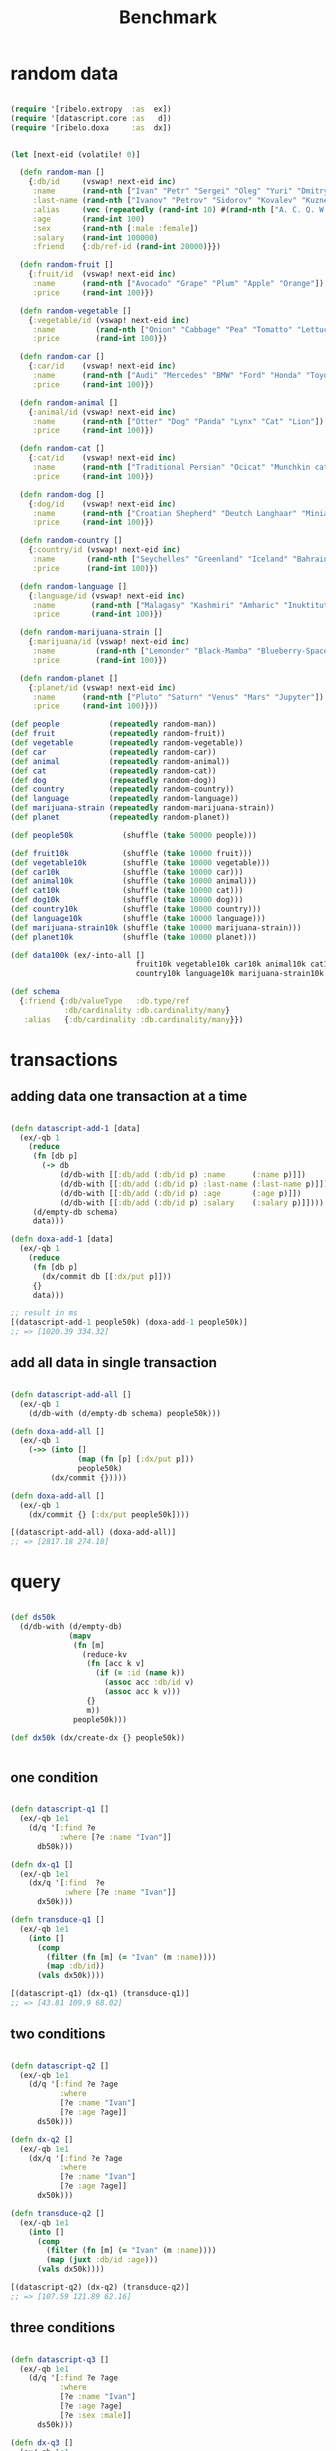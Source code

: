 #+TITLE: Benchmark

* random data

#+begin_src clojure :results silent :exports code

(require '[ribelo.extropy  :as  ex])
(require '[datascript.core :as   d])
(require '[ribelo.doxa     :as  dx])

#+end_src

#+begin_src clojure :results silent :exports code

(let [next-eid (volatile! 0)]

  (defn random-man []
    {:db/id     (vswap! next-eid inc)
     :name      (rand-nth ["Ivan" "Petr" "Sergei" "Oleg" "Yuri" "Dmitry" "Fedor" "Denis"])
     :last-name (rand-nth ["Ivanov" "Petrov" "Sidorov" "Kovalev" "Kuznetsov" "Voronoi"])
     :alias     (vec (repeatedly (rand-int 10) #(rand-nth ["A. C. Q. W." "A. J. Finn" "A.A. Fair" "Aapeli" "Aaron Wolfe" "Abigail Van Buren" "Jeanne Phillips" "Abram Tertz" "Abu Nuwas" "Acton Bell" "Adunis"])))
     :age       (rand-int 100)
     :sex       (rand-nth [:male :female])
     :salary    (rand-int 100000)
     :friend    {:db/ref-id (rand-int 20000)}})

  (defn random-fruit []
    {:fruit/id  (vswap! next-eid inc)
     :name      (rand-nth ["Avocado" "Grape" "Plum" "Apple" "Orange"])
     :price     (rand-int 100)})

  (defn random-vegetable []
    {:vegetable/id (vswap! next-eid inc)
     :name         (rand-nth ["Onion" "Cabbage" "Pea" "Tomatto" "Lettuce"])
     :price        (rand-int 100)})

  (defn random-car []
    {:car/id    (vswap! next-eid inc)
     :name      (rand-nth ["Audi" "Mercedes" "BMW" "Ford" "Honda" "Toyota"])
     :price     (rand-int 100)})

  (defn random-animal []
    {:animal/id (vswap! next-eid inc)
     :name      (rand-nth ["Otter" "Dog" "Panda" "Lynx" "Cat" "Lion"])
     :price     (rand-int 100)})

  (defn random-cat []
    {:cat/id    (vswap! next-eid inc)
     :name      (rand-nth ["Traditional Persian" "Ocicat" "Munchkin cat" "Persian cat" "Burmese cat"])
     :price     (rand-int 100)})

  (defn random-dog []
    {:dog/id    (vswap! next-eid inc)
     :name      (rand-nth ["Croatian Shepherd" "Deutch Langhaar" "Miniature Pincher" "Italian Sighthound" "Jack Russell Terrier"])
     :price     (rand-int 100)})

  (defn random-country []
    {:country/id (vswap! next-eid inc)
     :name       (rand-nth ["Seychelles" "Greenland" "Iceland" "Bahrain" "Bhutan"])
     :price      (rand-int 100)})

  (defn random-language []
    {:language/id (vswap! next-eid inc)
     :name        (rand-nth ["Malagasy" "Kashmiri" "Amharic" "Inuktitut" "Esperanto"])
     :price       (rand-int 100)})

  (defn random-marijuana-strain []
    {:marijuana/id (vswap! next-eid inc)
     :name         (rand-nth ["Lemonder" "Black-Mamba" "Blueberry-Space-Cake" "Strawberry-Amnesia"])
     :price        (rand-int 100)})

  (defn random-planet []
    {:planet/id (vswap! next-eid inc)
     :name      (rand-nth ["Pluto" "Saturn" "Venus" "Mars" "Jupyter"])
     :price     (rand-int 100)}))

(def people           (repeatedly random-man))
(def fruit            (repeatedly random-fruit))
(def vegetable        (repeatedly random-vegetable))
(def car              (repeatedly random-car))
(def animal           (repeatedly random-animal))
(def cat              (repeatedly random-cat))
(def dog              (repeatedly random-dog))
(def country          (repeatedly random-country))
(def language         (repeatedly random-language))
(def marijuana-strain (repeatedly random-marijuana-strain))
(def planet           (repeatedly random-planet))

(def people50k           (shuffle (take 50000 people)))

(def fruit10k            (shuffle (take 10000 fruit)))
(def vegetable10k        (shuffle (take 10000 vegetable)))
(def car10k              (shuffle (take 10000 car)))
(def animal10k           (shuffle (take 10000 animal)))
(def cat10k              (shuffle (take 10000 cat)))
(def dog10k              (shuffle (take 10000 dog)))
(def country10k          (shuffle (take 10000 country)))
(def language10k         (shuffle (take 10000 language)))
(def marijuana-strain10k (shuffle (take 10000 marijuana-strain)))
(def planet10k           (shuffle (take 10000 planet)))

(def data100k (ex/-into-all []
                            fruit10k vegetable10k car10k animal10k cat10k dog10k
                            country10k language10k marijuana-strain10k planet10k))

(def schema
  {:friend {:db/valueType   :db.type/ref
            :db/cardinality :db.cardinality/many}
   :alias   {:db/cardinality :db.cardinality/many}})

#+end_src

* transactions

** adding data one transaction at a time

#+begin_src clojure :results silent :exports code

(defn datascript-add-1 [data]
  (ex/-qb 1
    (reduce
     (fn [db p]
       (-> db
           (d/db-with [[:db/add (:db/id p) :name      (:name p)]])
           (d/db-with [[:db/add (:db/id p) :last-name (:last-name p)]])
           (d/db-with [[:db/add (:db/id p) :age       (:age p)]])
           (d/db-with [[:db/add (:db/id p) :salary    (:salary p)]])))
     (d/empty-db schema)
     data)))

(defn doxa-add-1 [data]
  (ex/-qb 1
    (reduce
     (fn [db p]
       (dx/commit db [[:dx/put p]]))
     {}
     data)))

;; result in ms
[(datascript-add-1 people50k) (doxa-add-1 people50k)]
;; => [1020.39 334.32]
#+end_src

** add all data in single transaction

#+begin_src clojure :results silent :exports code

(defn datascript-add-all []
  (ex/-qb 1
    (d/db-with (d/empty-db schema) people50k)))

(defn doxa-add-all []
  (ex/-qb 1
    (->> (into []
               (map (fn [p] [:dx/put p]))
               people50k)
         (dx/commit {}))))

(defn doxa-add-all []
  (ex/-qb 1
    (dx/commit {} [:dx/put people50k])))

[(datascript-add-all) (doxa-add-all)]
;; => [2817.18 274.18]

#+end_src

* query

#+begin_src clojure :results silent :exports code

(def ds50k
  (d/db-with (d/empty-db)
             (mapv
              (fn [m]
                (reduce-kv
                 (fn [acc k v]
                   (if (= :id (name k))
                     (assoc acc :db/id v)
                     (assoc acc k v)))
                 {}
                 m))
              people50k)))

(def dx50k (dx/create-dx {} people50k))


#+end_src

** one condition

#+begin_src clojure :results silent :exports code

(defn datascript-q1 []
  (ex/-qb 1e1
    (d/q '[:find ?e
           :where [?e :name "Ivan"]]
      db50k)))

(defn dx-q1 []
  (ex/-qb 1e1
    (dx/q '[:find  ?e
            :where [?e :name "Ivan"]]
      dx50k)))

(defn transduce-q1 []
  (ex/-qb 1e1
    (into []
      (comp
        (filter (fn [m] (= "Ivan" (m :name))))
        (map :db/id))
      (vals dx50k))))

[(datascript-q1) (dx-q1) (transduce-q1)]
;; => [43.81 109.9 68.02]

#+end_src

** two conditions

#+begin_src clojure :results silent :exports code

(defn datascript-q2 []
  (ex/-qb 1e1
    (d/q '[:find ?e ?age
           :where
           [?e :name "Ivan"]
           [?e :age ?age]]
      ds50k)))

(defn dx-q2 []
  (ex/-qb 1e1
    (dx/q '[:find ?e ?age
           :where
           [?e :name "Ivan"]
           [?e :age ?age]]
      dx50k)))

(defn transduce-q2 []
  (ex/-qb 1e1
    (into []
      (comp
        (filter (fn [m] (= "Ivan" (m :name))))
        (map (juxt :db/id :age)))
      (vals dx50k))))

[(datascript-q2) (dx-q2) (transduce-q2)]
;; => [107.59 121.89 62.16]

#+end_src

** three conditions

#+begin_src clojure :results silent :exports code

(defn datascript-q3 []
  (ex/-qb 1e1
    (d/q '[:find ?e ?age
           :where
           [?e :name "Ivan"]
           [?e :age ?age]
           [?e :sex :male]]
      ds50k)))

(defn dx-q3 []
  (ex/-qb 1e1
    (dx/q '[:find ?e ?age
            :where
            [?e :name "Ivan"]
            [?e :age ?age]
            [?e :sex :male]]
      dx50k)))

(defn transduce-q3 []
  (ex/-qb 1e1
    (into []
      (comp
        (filter (fn [m] (and (= "Ivan" (m :name))
                            (= :male (m :sex)))))
        (map (juxt :db/id :age)))
      (vals dx50k))))

[(datascript-q3) (dx-q3) (transduce-q3)]
;; => [157.78 112.95 61.66]

#+end_src

** four conditions

#+begin_src clojure :results silent :exports code

(defn datascript-q4 []
  (ex/-qb 1e1
    (d/q '[:find ?e ?l ?age
           :where
           [?e :name "Ivan"]
           [?e :last-name ?l]
           [?e :age ?age]
           [?e :sex :male]]
      ds50k)))

(defn dx-q4 []
  (ex/-qb 1e1
    (dx/q '[:find ?e ? ?age
            :where
            [?e :name "Ivan"]
            [?e :last-name ?l]
            [?e :age ?age]
            [?e :sex :male]]
      dx50k)))

(defn transduce-q4 []
  (ex/-qb 1e1
    (into []
      (comp
        (filter (fn [m] (and (= "Ivan" (m :name))
                            (= :male (m :sex)))))
        (map (juxt :db/id :last-name :age)))
      (vals dx50k))))

[(datascript-q4) (dx-q4) (transduce-q4)]
;; => [234.65 126.54 60.74]

#+end_src

** one pred

#+begin_src clojure :results silent :exports code

(defn datascript-pred1 []
  (ex/-qb 1e1
    (d/q '[:find ?e ?s
           :where [?e :salary ?s]
           [(> ?s 50000)]]
      ds50k)))

(defn dx-pred1 []
  (ex/-qb 1e1
    (dx/q '[:find ?e ?s
           :where [?e :salary ?s]
           [(> ?s 50000)]]
      dx50k)))

(defn transduce-pred1 []
  (ex/-qb 1e1
    (into []
      (comp
        (filter (fn [m] (> (m :salary) 50000)))
        (map (juxt :db/id :salary)))
      (vals dx50k))))

[(datascript-pred1) (dx-pred1) (transduce-pred1)]
;; => [234.99 450.17 127.55]

#+end_src

** two preds

#+begin_src clojure :results silent :exports code

(defn datascript-pred2 []
  (ex/-qb 1e1
    (d/q '[:find ?e ?s ?a
           :where
           [?e :salary ?s]
           [(> ?s 50000)]
           [?e :age ?a]
           [(> ?a 18)]]
      ds50k)))

(defn dx-pred2 []
  (ex/-qb 1e1
    (dx/q '[:find ?e ?s ?a
           :where
           [?e :salary ?s]
           [(> ?s 50000)]
           [?e :age ?a]
           [(> ?a 18)]]
      dx50k)))

(defn transduce-pred2 []
  (ex/-qb 1e1
    (into []
      (comp
        (filter (fn [m] (and (> (m :salary) 50000)
                            (> (m :age) 18))))
        (map (juxt :db/id :salary)))
      (vals dx50k))))

[(datascript-pred2) (dx-pred2) (transduce-pred2)]
;; => [511.99 538.86 125.76]

#+end_src

** three preds

#+begin_src clojure :results silent :exports code

(defn datascript-pred3 []
  (ex/-qb 1e1
    (d/q '[:find ?e ?s ?a
            :where
            [?e :salary ?s]
            [(> ?s 50000)]
            [(< ?s 60000)]
            [?e :age ?a]
            [(> ?a 18)]]
      ds50k)))

(defn dx-pred3 []
  (ex/-qb 1e1
    (dx/q '[:find ?e ?s ?a
            :where
            [?e :salary ?s]
            [(> ?s 50000)]
            [(< ?s 60000)]
            [?e :age ?a]
            [(> ?a 18)]]
      dx50k)))

(defn transduce-pred3 []
  (ex/-qb 1e1
    (into []
      (comp
        (filter (fn [m] (and (> (m :salary) 50000)
                            (< (m :salary) 60000)
                            (> (m :age) 18))))
        (map (juxt :db/id :salary)))
      (vals dx50k))))

[(datascript-pred3) (dx-pred3) (transduce-pred3)]
;; => [318.0 418.57 115.3]
#+end_src
